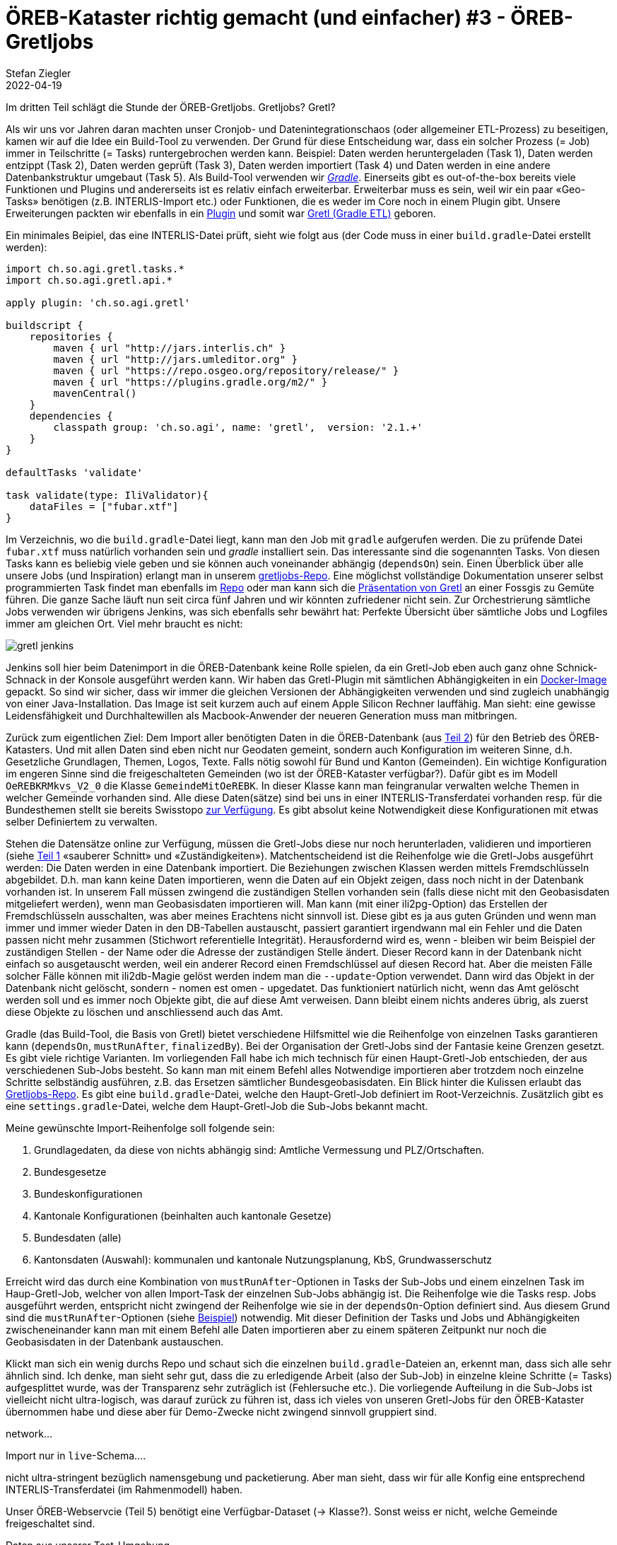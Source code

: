 = ÖREB-Kataster richtig gemacht (und einfacher) #3 - ÖREB-Gretljobs
Stefan Ziegler
2022-04-19
:jbake-type: post
:jbake-status: draft
:jbake-tags: ÖREB,ÖREB-Kataster,PostgreSQL,PostGIS,INTERLIS,Gretl,Gradle,ili2pg,ili2db,ilivalidator
:idprefix:

Im dritten Teil schlägt die Stunde der ÖREB-Gretljobs. Gretljobs? Gretl?

Als wir uns vor Jahren daran machten unser Cronjob- und Datenintegrationschaos (oder allgemeiner ETL-Prozess) zu beseitigen, kamen wir auf die Idee ein Build-Tool zu verwenden. Der Grund für diese Entscheidung war, dass ein solcher Prozess (= Job) immer in Teilschritte (= Tasks) runtergebrochen werden kann. Beispiel: Daten werden heruntergeladen (Task 1), Daten werden entzippt (Task 2), Daten werden geprüft (Task 3), Daten werden importiert (Task 4) und Daten werden in eine andere Datenbankstruktur umgebaut (Task 5). Als Build-Tool verwenden wir https://gradle.org[_Gradle_]. Einerseits gibt es out-of-the-box bereits viele Funktionen und Plugins und andererseits ist es relativ einfach erweiterbar. Erweiterbar muss es sein, weil wir ein paar &laquo;Geo-Tasks&raquo; benötigen (z.B. INTERLIS-Import etc.) oder Funktionen, die es weder im Core noch in einem Plugin gibt. Unsere Erweiterungen packten wir ebenfalls in ein https://plugins.gradle.org/plugin/ch.so.agi.gretl[Plugin] und somit war https://github.com/sogis/gretl[Gretl (Gradle ETL)] geboren.

Ein minimales Beipiel, das eine INTERLIS-Datei prüft, sieht wie folgt aus (der Code muss in einer `build.gradle`-Datei erstellt werden): 

[source,groovy,linenums]
----
import ch.so.agi.gretl.tasks.*
import ch.so.agi.gretl.api.*

apply plugin: 'ch.so.agi.gretl'

buildscript {
    repositories {
        maven { url "http://jars.interlis.ch" }
        maven { url "http://jars.umleditor.org" }
        maven { url "https://repo.osgeo.org/repository/release/" }
        maven { url "https://plugins.gradle.org/m2/" }
        mavenCentral()
    }
    dependencies {
        classpath group: 'ch.so.agi', name: 'gretl',  version: '2.1.+'
    }
}

defaultTasks 'validate'

task validate(type: IliValidator){
    dataFiles = ["fubar.xtf"]
}
----

Im Verzeichnis, wo die `build.gradle`-Datei liegt, kann man den Job mit `gradle` aufgerufen werden. Die zu prüfende Datei `fubar.xtf` muss natürlich vorhanden sein und _gradle_ installiert sein. Das interessante sind die sogenannten Tasks. Von diesen Tasks kann es beliebig viele geben und sie können auch voneinander abhängig (`dependsOn`) sein. Einen Überblick über alle unsere Jobs (und Inspiration) erlangt man in unserem https://github.com/sogis/gretljobs/[gretljobs-Repo]. Eine möglichst vollständige Dokumentation unserer selbst programmierten Task findet man ebenfalls im https://github.com/sogis/gretl/blob/master/docs/user/index.md[Repo] oder man kann sich die https://pretalx.com/fossgis2019/talk/ESDMQB/[Präsentation von Gretl] an einer Fossgis zu Gemüte führen. Die ganze Sache läuft nun seit circa fünf Jahren und wir könnten zufriedener nicht sein. Zur Orchestrierung sämtliche Jobs verwenden wir übrigens Jenkins, was sich ebenfalls sehr bewährt hat: Perfekte Übersicht über sämtliche Jobs und Logfiles immer am gleichen Ort. Viel mehr braucht es nicht:

image::../../../../../images/oerebk_richtig_gemacht_p03/jenkins.png[alt="gretl jenkins", align="center"]

Jenkins soll hier beim Datenimport in die ÖREB-Datenbank keine Rolle spielen, da ein Gretl-Job eben auch ganz ohne Schnick-Schnack in der Konsole ausgeführt werden kann. Wir haben das Gretl-Plugin mit sämtlichen Abhängigkeiten in ein https://hub.docker.com/repository/docker/sogis/gretl[Docker-Image] gepackt. So sind wir sicher, dass wir immer die gleichen Versionen der Abhängigkeiten verwenden und sind zugleich unabhängig von einer Java-Installation. Das Image ist seit kurzem auch auf einem Apple Silicon Rechner lauffähig. Man sieht: eine gewisse Leidensfähigkeit und Durchhaltewillen als Macbook-Anwender der neueren Generation muss man mitbringen.

Zurück zum eigentlichen Ziel: Dem Import aller benötigten Daten in die ÖREB-Datenbank (aus http://blog.sogeo.services/blog/2022/04/18/oereb-kataster-richtig-gemacht-2.html[Teil 2]) für den Betrieb des ÖREB-Katasters. Und mit allen Daten sind eben nicht nur Geodaten gemeint, sondern auch Konfiguration im weiteren Sinne, d.h. Gesetzliche Grundlagen, Themen, Logos, Texte. Falls nötig sowohl für Bund und Kanton (Gemeinden). Ein wichtige Konfiguration im engeren Sinne sind die freigeschalteten Gemeinden (wo ist der ÖREB-Kataster verfügbar?). Dafür gibt es im Modell `OeREBKRMkvs_V2_0` die Klasse `GemeindeMitOeREBK`. In dieser Klasse kann man feingranular verwalten welche Themen in welcher Gemeinde vorhanden sind. Alle diese Daten(sätze) sind bei uns in einer INTERLIS-Transferdatei vorhanden resp. für die Bundesthemen stellt sie bereits Swisstopo https://models.geo.admin.ch/V_D/OeREB/[zur Verfügung]. Es gibt absolut keine Notwendigkeit diese Konfigurationen mit etwas selber Definiertem zu verwalten.

Stehen die Datensätze online zur Verfügung, müssen die Gretl-Jobs diese nur noch herunterladen, validieren und importieren (siehe http://blog.sogeo.services/blog/2022/04/17/oereb-kataster-richtig-gemacht-1.html[Teil 1] &laquo;sauberer Schnitt&raquo; und &laquo;Zuständigkeiten&raquo;). Matchentscheidend ist die Reihenfolge wie die Gretl-Jobs ausgeführt werden: Die Daten werden in eine Datenbank importiert. Die Beziehungen zwischen Klassen werden mittels Fremdschlüsseln abgebildet. D.h. man kann keine Daten importieren, wenn die Daten auf ein Objekt zeigen, dass noch nicht in der Datenbank vorhanden ist. In unserem Fall müssen zwingend die zuständigen Stellen vorhanden sein (falls diese nicht mit den Geobasisdaten mitgeliefert werden), wenn man Geobasisdaten importieren will. Man kann (mit einer ili2pg-Option) das Erstellen der Fremdschlüsseln ausschalten, was aber meines Erachtens nicht sinnvoll ist. Diese gibt es ja aus guten Gründen und wenn man immer und immer wieder Daten in den DB-Tabellen austauscht, passiert garantiert irgendwann mal ein Fehler und die Daten passen nicht mehr zusammen (Stichwort referentielle Integrität). Herausfordernd wird es, wenn - bleiben wir beim Beispiel der zuständigen Stellen - der Name oder die Adresse der zuständigen Stelle ändert. Dieser Record kann in der Datenbank nicht einfach so ausgetauscht werden, weil ein anderer Record einen Fremdschlüssel auf diesen Record hat. Aber die meisten Fälle solcher Fälle können mit ili2db-Magie gelöst werden indem man die `--update`-Option verwendet. Dann wird das Objekt in der Datenbank nicht gelöscht, sondern - nomen est omen - upgedatet. Das funktioniert natürlich nicht, wenn das Amt gelöscht werden soll und es immer noch Objekte gibt, die auf diese Amt verweisen. Dann bleibt einem nichts anderes übrig, als zuerst diese Objekte zu löschen und anschliessend auch das Amt.

Gradle (das Build-Tool, die Basis von Gretl) bietet verschiedene Hilfsmittel wie die Reihenfolge von einzelnen Tasks garantieren kann (`dependsOn`, `mustRunAfter`, `finalizedBy`). Bei der Organisation der Gretl-Jobs sind der Fantasie keine Grenzen gesetzt. Es gibt viele richtige Varianten. Im vorliegenden Fall habe ich mich technisch für einen Haupt-Gretl-Job entschieden, der aus verschiedenen Sub-Jobs besteht. So kann man mit einem Befehl alles Notwendige importieren aber trotzdem noch einzelne Schritte selbständig ausführen, z.B. das Ersetzen sämtlicher Bundesgeobasisdaten. Ein Blick hinter die Kulissen erlaubt das https://github.com/oereb/oereb-gretljobs[Gretljobs-Repo]. Es gibt eine `build.gradle`-Datei, welche den Haupt-Gretl-Job definiert im Root-Verzeichnis. Zusätzlich gibt es eine `settings.gradle`-Datei, welche dem Haupt-Gretl-Job die Sub-Jobs bekannt macht.

Meine gewünschte Import-Reihenfolge soll folgende sein:

1. Grundlagedaten, da diese von nichts abhängig sind: Amtliche Vermessung und PLZ/Ortschaften.
2. Bundesgesetze
3. Bundeskonfigurationen
4. Kantonale Konfigurationen (beinhalten auch kantonale Gesetze)
5. Bundesdaten (alle)
6. Kantonsdaten (Auswahl): kommunalen und kantonale Nutzungsplanung, KbS, Grundwasserschutz

Erreicht wird das durch eine Kombination von `mustRunAfter`-Optionen in Tasks der Sub-Jobs und einem einzelnen Task im Haup-Gretl-Job, welcher von allen Import-Task der einzelnen Sub-Jobs abhängig ist. Die Reihenfolge wie die Tasks resp. Jobs ausgeführt werden, entspricht nicht zwingend der Reihenfolge wie sie in der `dependsOn`-Option definiert sind. Aus diesem Grund sind die `mustRunAfter`-Optionen (siehe https://github.com/oereb/oereb-gretljobs/blob/main/oereb_plzo/build.gradle#L63[Beispiel]) notwendig. Mit dieser Definition der Tasks und Jobs und Abhängigkeiten zwischeneinander kann man mit einem Befehl alle Daten importieren aber zu einem späteren Zeitpunkt nur noch die Geobasisdaten in der Datenbank austauschen.

Klickt man sich ein wenig durchs Repo und schaut sich die einzelnen `build.gradle`-Dateien an, erkennt man, dass sich alle sehr ähnlich sind. Ich denke, man sieht sehr gut, dass  die zu erledigende Arbeit (also der Sub-Job) in einzelne kleine Schritte (= Tasks) aufgesplittet wurde, was der Transparenz sehr zuträglich ist (Fehlersuche etc.). Die vorliegende Aufteilung in die Sub-Jobs ist vielleicht nicht ultra-logisch, was darauf zurück zu führen ist, dass ich vieles von unseren Gretl-Jobs für den ÖREB-Kataster übernommen habe und diese aber für Demo-Zwecke nicht zwingend sinnvoll gruppiert sind.




```

```
network...

Import nur in `live`-Schema....

nicht ultra-stringent bezüglich namensgebung und packetierung. Aber man sieht, dass wir für alle Konfig eine entsprechend INTERLIS-Transferdatei (im Rahmenmodell) haben. 


Unser ÖREB-Webservcie (Teil 5) benötigt eine Verfügbar-Dataset (-> Klasse?). Sonst weiss er nicht, welche Gemeinde freigeschaltet sind.

Daten aus unserer Test-Umgebung.

WMS-updates nicht vergessen.

export ORG_GRADLE_PROJECT_dbUriOerebV2="jdbc:postgresql://oereb-db/oereb"
export ORG_GRADLE_PROJECT_dbUserOerebV2="gretl"
export ORG_GRADLE_PROJECT_dbPwdOerebV2="gretl"
export ORG_GRADLE_PROJECT_geoservicesUrl="http://localhost/wms"

./start-gretl.sh --docker-image sogis/gretl-local:latest --docker-network oereb-gretljobs_default --job-directory $PWD motherOfAllTasks

Will man